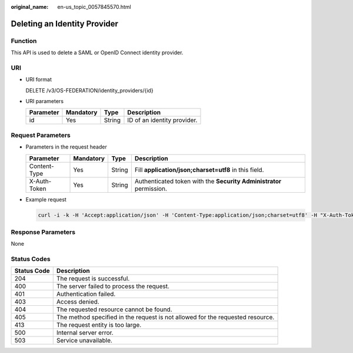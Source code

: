 :original_name: en-us_topic_0057845570.html

.. _en-us_topic_0057845570:

Deleting an Identity Provider
=============================

Function
--------

This API is used to delete a SAML or OpenID Connect identity provider.

URI
---

-  URI format

   DELETE /v3/OS-FEDERATION/identity_providers/{id}

-  URI parameters

   ========= ========= ====== ===========================
   Parameter Mandatory Type   Description
   ========= ========= ====== ===========================
   id        Yes       String ID of an identity provider.
   ========= ========= ====== ===========================

Request Parameters
------------------

-  Parameters in the request header

   +--------------+-----------+--------+---------------------------------------------------------------------+
   | Parameter    | Mandatory | Type   | Description                                                         |
   +==============+===========+========+=====================================================================+
   | Content-Type | Yes       | String | Fill **application/json;charset=utf8** in this field.               |
   +--------------+-----------+--------+---------------------------------------------------------------------+
   | X-Auth-Token | Yes       | String | Authenticated token with the **Security Administrator** permission. |
   +--------------+-----------+--------+---------------------------------------------------------------------+

-  Example request

   .. code-block::

      curl -i -k -H 'Accept:application/json' -H 'Content-Type:application/json;charset=utf8' -H "X-Auth-Token:$token" -X DELETE https://sample.domain.com/v3/OS-FEDERATION/identity_providers/ACME

Response Parameters
-------------------

None

Status Codes
------------

+-------------+--------------------------------------------------------------------------------+
| Status Code | Description                                                                    |
+=============+================================================================================+
| 204         | The request is successful.                                                     |
+-------------+--------------------------------------------------------------------------------+
| 400         | The server failed to process the request.                                      |
+-------------+--------------------------------------------------------------------------------+
| 401         | Authentication failed.                                                         |
+-------------+--------------------------------------------------------------------------------+
| 403         | Access denied.                                                                 |
+-------------+--------------------------------------------------------------------------------+
| 404         | The requested resource cannot be found.                                        |
+-------------+--------------------------------------------------------------------------------+
| 405         | The method specified in the request is not allowed for the requested resource. |
+-------------+--------------------------------------------------------------------------------+
| 413         | The request entity is too large.                                               |
+-------------+--------------------------------------------------------------------------------+
| 500         | Internal server error.                                                         |
+-------------+--------------------------------------------------------------------------------+
| 503         | Service unavailable.                                                           |
+-------------+--------------------------------------------------------------------------------+
